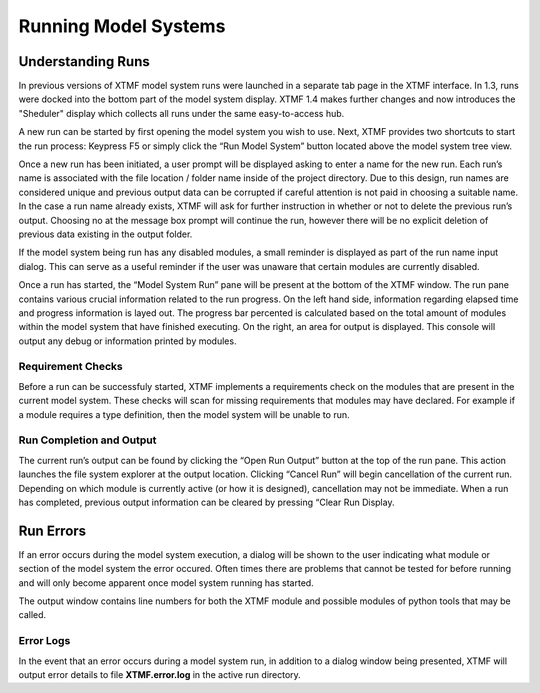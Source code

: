Running Model Systems
####################################################
Understanding Runs
=====================================================================================
In previous versions of XTMF model system runs were launched in a separate tab page in the XTMF interface. In 1.3, runs were docked into the bottom part of the model system display. XTMF 1.4 makes further changes and now introduces the "Sheduler" display which
collects all runs under the same easy-to-access hub. 

A new run can be started by first opening the model system you wish to use. Next, XTMF provides two shortcuts to start the run process: Keypress F5 or simply click the “Run Model System” button located above the model system tree view.

Once a new run has been initiated, a user prompt will be displayed asking to enter a name for the new run. Each run’s name is associated with the file location / folder name inside of the project directory. Due to this design, run names are considered unique and previous output data can be corrupted if careful attention is not paid in choosing a suitable name. In the case a run name already exists, XTMF will ask for further instruction in whether or not to delete the previous run’s output. Choosing no at the message box prompt will continue the run, however there will be no explicit deletion of previous data existing in the output folder.

If the model system being run has any disabled modules, a small reminder is displayed as part of the run name input dialog. This can serve as a useful reminder if the user was unaware that certain modules are currently disabled.

Once a run has started, the “Model System Run” pane will be present at the bottom of the XTMF window. The run pane contains various crucial information related to the run progress. On the left hand side, information regarding elapsed time and progress information is layed out. The progress bar percented is calculated based on the total amount of modules within the model system that have finished executing.  On the right, an area for output is displayed. This console will output any debug or information printed by modules.


Requirement Checks
-------------------------------------------------------------------------------------------
Before a run can be successfuly started, XTMF implements a requirements check on the modules that are
present in the current model system. These checks will scan for missing requirements that modules may have
declared. For example if a module requires a type definition, then the model system will be unable to run.


Run Completion and Output
----------------------------------------------------------------------------------
The current run’s output can be found by clicking the “Open Run Output” button at the top of the run pane. This action launches the file system explorer at the output location. Clicking “Cancel Run” will begin cancellation of the current run. Depending on which module is currently active (or how it is designed), cancellation may not be immediate. When a run has completed, previous output information can be cleared by pressing “Clear Run Display.

Run Errors
====================================================================================
If an error occurs during the model system execution, a dialog will be shown to the user indicating
what module or section of the model system the error occured. Often times there are problems that cannot
be tested for before running and will only become apparent once model system running has started.

The output window contains line numbers for both the XTMF module and possible modules of python tools that may be called.

Error Logs
-------------------------------------------------------------------------------
In the event that an error occurs during a model system run, in addition to a dialog window being presented,
XTMF will output error details to file **XTMF.error.log** in the active run directory.
